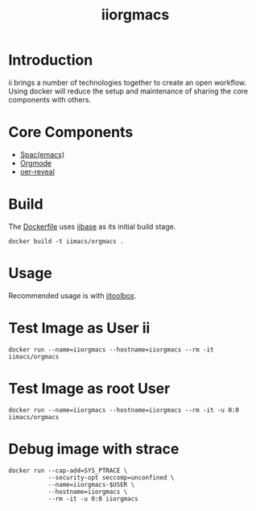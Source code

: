 #+TITLE: iiorgmacs

* Introduction

ii brings a number of technologies together to create an open workflow.
Using docker will reduce the setup and maintenance of sharing the core components with others.

* Core Components

- [[http://spacemacs.org/][Spac(emacs)]]
- [[https://orgmode.org/][Orgmode]]
- [[https://gitlab.com/oer/oer-reveal][oer-reveal]]

* Build

The [[https://gitlab.ii.coop/ii/tooling/iiorgmacs/blob/master/Dockerfile][Dockerfile]] uses [[https://gitlab.ii.coop/ii/tooling/iibase/blob/master/Dockerfile][iibase]] as its initial build stage.

#+BEGIN_SRC tmate
docker build -t iimacs/orgmacs .
#+END_SRC

* Usage
Recommended usage is with [[https://gitlab.ii.coop/ii/tooling/iitoolbox][iitoolbox]].

* Test Image as User ii

#+BEGIN_SRC tmate
docker run --name=iiorgmacs --hostname=iiorgmacs --rm -it iimacs/orgmacs
#+END_SRC

* Test Image as root User

#+BEGIN_SRC tmate
docker run --name=iiorgmacs --hostname=iiorgmacs --rm -it -u 0:0 iimacs/orgmacs
#+END_SRC

* Debug image with strace

#+BEGIN_SRC tmate
docker run --cap-add=SYS_PTRACE \
           --security-opt seccomp=unconfined \
           --name=iiorgmacs-$USER \
           --hostname=iiorgmacs \
           --rm -it -u 0:0 iiorgmacs
#+END_SRC
